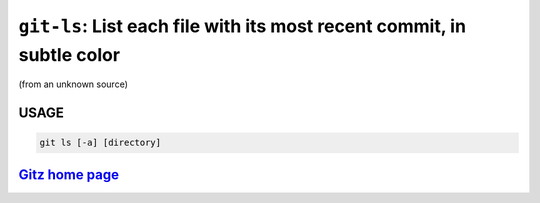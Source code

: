 ``git-ls``: List each file with its most recent commit, in subtle color
-----------------------------------------------------------------------

(from an unknown source)

USAGE
=====
.. code-block:: bash

    git ls [-a] [directory]

`Gitz home page <https://github.com/rec/gitz/>`_
================================================
